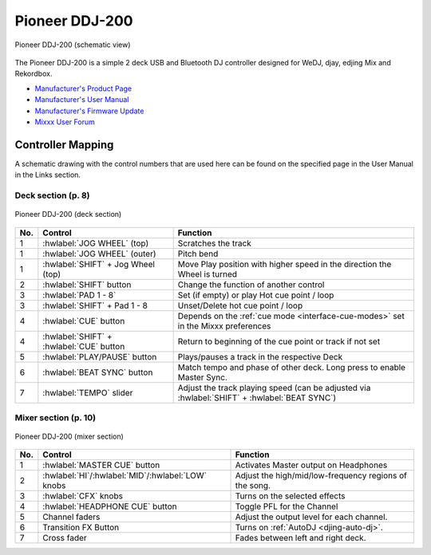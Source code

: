 Pioneer DDJ-200
===============

.. sectionauthor::
   Daniel Giddins <daniel.giddins at nottingham.ac.uk>
   Frank Breitling <frank.breitling at gmx.de>

.. figure:: ../../_static/controllers/pioneer_ddj_200.svg
   :align: center
   :width: 100%
   :figwidth: 100%
   :alt: Pioneer DDJ-200 (schematic view)
   :figclass: pretty-figures

   Pioneer DDJ-200 (schematic view)

The Pioneer DDJ-200 is a simple 2 deck USB and Bluetooth DJ controller designed for WeDJ, djay, edjing Mix and Rekordbox.

-  `Manufacturer's Product Page <https://www.pioneerdj.com/en-gb/product/controller/ddj-200/black/overview/>`__
-  `Manufacturer's User Manual <http://docs.pioneerdj.com/Manuals/DDJ_200_DRI1596B_manual/>`__
-  `Manufacturer's Firmware Update <https://www.pioneerdj.com/en/support/software/controller/ddj-200/>`__
-  `Mixxx User Forum <https://mixxx.discourse.group/t/pioneer-ddj-200-mapping/18259>`__

.. versionadded:: 2.2.5

Controller Mapping
------------------

A schematic drawing with the control numbers that are used here can be found on the specified page in the User Manual in the Links section.

.. _pioneer-ddj-200-decks:

Deck section (p. 8)
~~~~~~~~~~~~~~~~~~~

.. figure:: ../../_static/controllers/pioneer_ddj_200_decks.svg
   :align: center
   :width: 65%
   :figwidth: 100%
   :alt: Pioneer DDJ-200 (deck section)
   :figclass: pretty-figures

   Pioneer DDJ-200 (deck section)

===  =================================================  ============================================================================================
No.  Control                                            Function
===  =================================================  ============================================================================================
1    :hwlabel:`JOG WHEEL` (top)                         Scratches the track
1    :hwlabel:`JOG WHEEL` (outer)                       Pitch bend
1    :hwlabel:`SHIFT` + Jog Wheel (top)                 Move Play position with higher speed in the direction the Wheel is turned
2    :hwlabel:`SHIFT` button                            Change the function of another control
3    :hwlabel:`PAD 1 - 8`                               Set (if empty) or play Hot cue point / loop
3    :hwlabel:`SHIFT` + Pad 1 - 8                       Unset/Delete hot cue point / loop
4    :hwlabel:`CUE` button                              Depends on the :ref:`cue mode <interface-cue-modes>` set in the Mixxx preferences
4    :hwlabel:`SHIFT` + :hwlabel:`CUE` button           Return to beginning of the cue point or track if not set
5    :hwlabel:`PLAY/PAUSE` button                       Plays/pauses a track in the respective Deck
6    :hwlabel:`BEAT SYNC` button                        Match tempo and phase of other deck. Long press to enable Master Sync.
7    :hwlabel:`TEMPO` slider                            Adjust the track playing speed (can be adjusted via :hwlabel:`SHIFT` + :hwlabel:`BEAT SYNC`)
===  =================================================  ============================================================================================


.. _pioneer-ddj-200-mixer:

Mixer section (p. 10)
~~~~~~~~~~~~~~~~~~~~~

.. figure:: ../../_static/controllers/pioneer_ddj_200_mixer.svg
   :align: center
   :width: 50%
   :figwidth: 100%
   :alt: Pioneer DDJ-200 (mixer section)
   :figclass: pretty-figures

   Pioneer DDJ-200 (mixer section)

===  =================================================  ============================================================================================
No.  Control                                            Function
===  =================================================  ============================================================================================
1    :hwlabel:`MASTER CUE` button                       Activates Master output on Headphones
2    :hwlabel:`HI`/:hwlabel:`MID`/:hwlabel:`LOW` knobs  Adjust the high/mid/low-frequency regions of the song.
3    :hwlabel:`CFX` knobs                               Turns on the selected effects
4    :hwlabel:`HEADPHONE CUE` button                    Toggle PFL for the Channel
5    Channel faders                                     Adjust the output level for each channel.
6    Transition FX Button                               Turns on :ref:`AutoDJ <djing-auto-dj>`.
7    Cross fader                                        Fades between left and right deck.
===  =================================================  ============================================================================================
